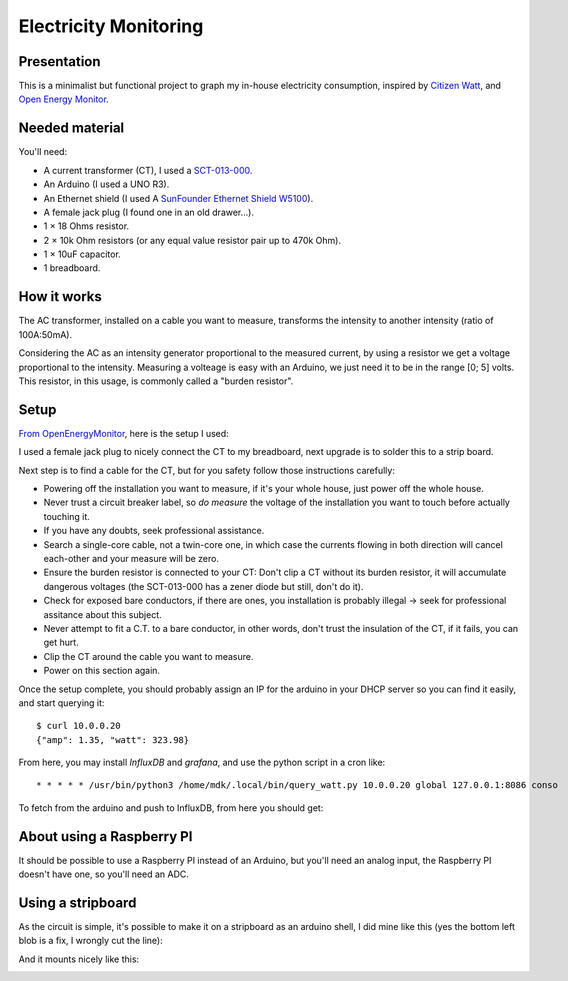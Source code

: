 Electricity Monitoring
======================

Presentation
------------

This is a minimalist but functional project to graph my in-house
electricity consumption, inspired by `Citizen Watt
<http://www.citizenwatt.paris>`_, and `Open Energy Monitor
<https://openenergymonitor.org/>`_.


Needed material
---------------

You'll need:

- A current transformer (CT), I used a `SCT-013-000
  <https://www.amazon.fr/gp/product/B00J2N4NC2/ref=oh_aui_detailpage_o05_s00?ie=UTF8&psc=1>`_.
- An Arduino (I used a UNO R3).
- An Ethernet shield (I used A `SunFounder Ethernet Shield W5100
  <https://www.amazon.fr/gp/product/B00HG82V1A/ref=oh_aui_detailpage_o08_s00?ie=UTF8&psc=1>`_).
- A female jack plug (I found one in an old drawer…).
- 1 × 18 Ohms resistor.
- 2 × 10k Ohm resistors (or any equal value resistor pair up to 470k Ohm).
- 1 × 10uF capacitor.
- 1 breadboard.


How it works
------------

The AC transformer, installed on a cable you want to measure,
transforms the intensity to another intensity (ratio of 100A:50mA).

Considering the AC as an intensity generator proportional to the
measured current, by using a resistor we get a voltage proportional to
the intensity. Measuring a volteage is easy with an Arduino, we just
need it to be in the range [0; 5] volts. This resistor, in this usage,
is commonly called a "burden resistor".


Setup
-----

`From OpenEnergyMonitor
<https://learn.openenergymonitor.org/electricity-monitoring/ct-sensors/how-to-build-an-arduino-energy-monitor-measuring-current-only>`_,
here is the setup I used:

.. image:: https://learn.openenergymonitor.org/electricity-monitoring/ct-sensors/files/currentOnly_bb.png

I used a female jack plug to nicely connect the CT to my breadboard,
next upgrade is to solder this to a strip board.

Next step is to find a cable for the CT, but for you safety follow
those instructions carefully:

- Powering off the installation you want to measure, if it's your
  whole house, just power off the whole house.

- Never trust a circuit breaker label, so *do measure* the voltage
  of the installation you want to touch before actually touching it.

- If you have any doubts, seek professional assistance.

- Search a single-core cable, not a twin-core one, in which case the
  currents flowing in both direction will cancel each-other and your
  measure will be zero.

- Ensure the burden resistor is connected to your CT: Don't clip a CT
  without its burden resistor, it will accumulate dangerous voltages
  (the SCT-013-000 has a zener diode but still, don't do it).

- Check for exposed bare conductors, if there are ones, you
  installation is probably illegal → seek for professional assitance
  about this subject.

- Never attempt to fit a C.T. to a bare conductor, in other words,
  don't trust the insulation of the CT, if it fails, you can get hurt.

- Clip the CT around the cable you want to measure.

- Power on this section again.

Once the setup complete, you should probably assign an IP for the
arduino in your DHCP server so you can find it easily, and start
querying it::

   $ curl 10.0.0.20
   {"amp": 1.35, "watt": 323.98}

From here, you may install `InfluxDB` and `grafana`, and use the
python script in a cron like::

   * * * * * /usr/bin/python3 /home/mdk/.local/bin/query_watt.py 10.0.0.20 global 127.0.0.1:8086 conso

To fetch from the arduino and push to
InfluxDB, from here you should get:


.. image:: https://mdk.fr/consom.png


About using a Raspberry PI
--------------------------

It should be possible to use a Raspberry PI instead of an Arduino, but
you'll need an analog input, the Raspberry PI doesn't have one, so
you'll need an ADC.


Using a stripboard
------------------

As the circuit is simple, it's possible to make it on a stripboard as
an arduino shell, I did mine like this (yes the bottom left blob is a
fix, I wrongly cut the line):

.. image:: img/stripboard_top.jpg
   :alt: Stripboard top

.. image:: img/stripboard_bottom.jpg
   :alt: Stripboard bottom

And it mounts nicely like this:

.. image:: img/stripboard_mounted.jpg
   :alt: Stripboard mounted
